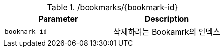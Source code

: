 .+/bookmarks/{bookmark-id}+
|===
|Parameter|Description

|`+bookmark-id+`
|삭제하려는 Bookamrk의 인덱스

|===